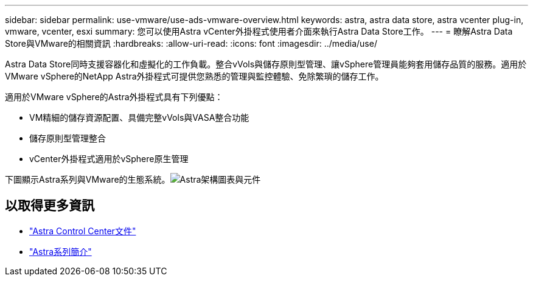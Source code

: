 ---
sidebar: sidebar 
permalink: use-vmware/use-ads-vmware-overview.html 
keywords: astra, astra data store, astra vcenter plug-in, vmware, vcenter, esxi 
summary: 您可以使用Astra vCenter外掛程式使用者介面來執行Astra Data Store工作。 
---
= 瞭解Astra Data Store與VMware的相關資訊
:hardbreaks:
:allow-uri-read: 
:icons: font
:imagesdir: ../media/use/


Astra Data Store同時支援容器化和虛擬化的工作負載。整合vVols與儲存原則型管理、讓vSphere管理員能夠套用儲存品質的服務。適用於VMware vSphere的NetApp Astra外掛程式可提供您熟悉的管理與監控體驗、免除繁瑣的儲存工作。

適用於VMware vSphere的Astra外掛程式具有下列優點：

* VM精細的儲存資源配置、具備完整vVols與VASA整合功能
* 儲存原則型管理整合
* vCenter外掛程式適用於vSphere原生管理


下圖顯示Astra系列與VMware的生態系統。image:astra-ads-architecture-diagram-v4-vmware.png["Astra架構圖表與元件"]



== 以取得更多資訊

* https://docs.netapp.com/us-en/astra-control-center/["Astra Control Center文件"^]
* https://docs.netapp.com/us-en/astra-family/intro-family.html["Astra系列簡介"^]

